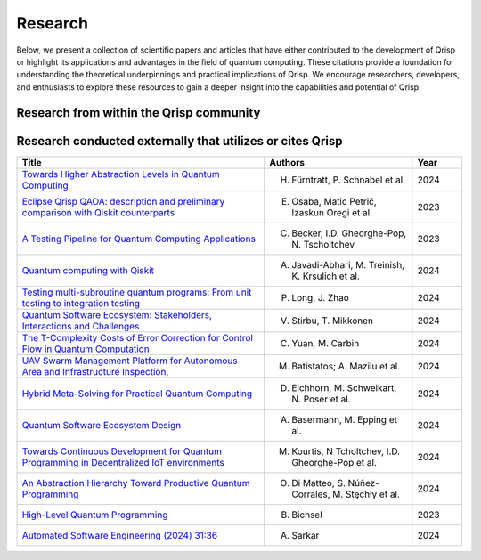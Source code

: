 .. _research:

Research
--------

Below, we present a collection of scientific papers and articles that have either contributed to the development of Qrisp or highlight its applications and advantages in the field of quantum computing. These citations provide a foundation for understanding the theoretical underpinnings and practical implications of Qrisp. We encourage researchers, developers, and enthusiasts to explore these resources to gain a deeper insight into the capabilities and potential of Qrisp.

Research from within the Qrisp community
========================================

.. grid::

    .. grid-item-card:: Qrisp: A Framework for Compilable High-Level Programming of Gate-Based Quantum Computers

        | Raphael Seidel, Sebastian Bock, René Zander, Matic Petrič, Niklas Steinmann, Nikolay Tcholtchev, Manfred Hauswirth 
        | `ArXiv, 2024 <https://arxiv.org/abs/2406.14792>`_

        .. dropdown:: :fa:`eye me-1` Abstract
            :color: primary

            While significant progress has been made on the hardware side of quantum computing, 
            support for high-level quantum programming abstractions remains underdeveloped compared to classical programming languages. 
            In this article, we introduce Qrisp, a framework designed to bridge several gaps between high-level programming paradigms in 
            state-of-the-art software engineering and the physical reality of today's quantum hardware. The framework aims to provide a systematic 
            approach to quantum algorithm development such that they can be effortlessly implemented, maintained and improved. We propose a number of 
            programming abstractions that are inspired by classical paradigms, yet consistently focus on the particular needs of a quantum developer. 
            Unlike many other high-level language approaches, Qrisp's standout feature is its ability to compile programs to the circuit level, making 
            them executable on most existing physical backends. The introduced abstractions enable the Qrisp compiler to leverage algorithm structure 
            for increased compilation efficiency. Finally, we present a set of code examples, including an implementation of Shor's factoring 
            algorithm. For the latter, the resulting circuit shows significantly reduced quantum resource requirements, strongly supporting the claim that 
            systematic quantum algorithm development can give quantitative benefits.

.. grid::

    .. grid-item-card:: Solving the Product Breakdown Structure Problem with constrained QAOA

        | René Zander, Raphael Seidel, Matteo Inajetovic, Niklas Steinmann, Matic Petrič 
        | `ArXiv, 2024 <https://arxiv.org/pdf/2406.15228>`_

        .. dropdown:: :fa:`eye me-1` Abstract
            :color: primary

            Constrained optimization problems, where
            not all possible variable assignments are feasible solutions, comprise numerous practically
            relevant optimization problems such as the
            Traveling Salesman Problem (TSP), or portfolio optimization. Established methods such
            as quantum annealing or vanilla QAOA usually transform the problem statement into a
            QUBO (Quadratic Unconstrained Binary Optimization) form, where the constraints are
            enforced by auxiliary terms in the QUBO objective. Consequently, such approaches fail to
            utilize the additional structure provided by the
            constraints.
            In this paper, we present a method for solving the industry relevant Product Breakdown
            Structure problem. Our solution is based
            on constrained QAOA, which by construction
            never explores the part of the Hilbert space
            that represents solutions forbidden by the problem constraints. The size of the search space is
            thereby reduced significantly. We experimentally show that this approach has not only a
            very favorable scaling behavior, but also appears to suppress the negative effects of Barren
            Plateaus.

.. grid::

    .. grid-item-card:: **Quantum Backtracking in Qrisp Applied to Sudoku Problems** 

        | Raphael Seidel, René Zander, Matic Petrič, Niklas Steinmann, David Q.\ Liu, Nikolay Tcholtchev, Manfred Hauswirth
        | `ArXiv, 2024 <https://arxiv.org/abs/2402.10060>`_ 

        .. dropdown:: :fa:`eye me-1` Abstract
            :color: primary

            The quantum backtracking algorithm proposed by Ashley Montanaro raised considerable interest, as it provides a 
            quantum speed-up for a large class of classical optimization algorithms. It does not suffer from Barren-Plateaus 
            and transfers well into the fault-tolerant era, as it requires only a limited number of arbitrary angle gates. 
            Despite its potential, the algorithm has seen limited implementation efforts, presumably due to its abstract 
            formulation. In this work, we provide a detailed instruction on implementing the quantum step operator for 
            arbitrary backtracking instances. For a single controlled diffuser of a binary backtracking tree with depth n, 
            our implementation requires only 6n+14 CX gates. We detail the process of constructing accept and reject 
            oracles for Sudoku problems using our interface to quantum backtracking. The presented code is written using 
            Qrisp, a high-level quantum programming language, making it executable on most current physical backends and 
            simulators. Subsequently, we perform several simulator based experiments and demonstrate solving 4x4 Sudoku 
            instances with up to 9 empty fields. This is, to the best of our knowledge, the first instance of a compilable 
            implementation of this generality, marking a significant and exciting step forward in quantum software engineering.

.. grid::

    .. grid-item-card:: Uncomputation in the Qrisp high-level Quantum Programming Framework

        | Raphael Seidel, Nikolay Tcholtchev, Sebastian Bock, Manfred Hauswirth
        | `ArXiv, 2023 <https://arxiv.org/abs/2307.11417>`_ 

        .. dropdown:: :fa:`eye me-1` Abstract
            :color: primary

            Uncomputation is an essential part of reversible computing and plays a vital role in quantum computing. 
            Using this technique, memory resources can be safely deallocated without performing a nonreversible deletion process. 
            For the case of quantum computing, several algorithms depend on this as they require disentangled states in the course of 
            their execution. Thus, uncomputation is not only about resource management, but is also required from an algorithmic point 
            of view. However, synthesizing uncomputation circuits is tedious and can be automated. In this paper, we describe the 
            interface for automated generation of uncomputation circuits in our Qrisp framework. Our algorithm for synthesizing uncomputation 
            circuits in Qrisp is based on an improved version of "Unqomp", a solution presented by Paradis et. al. Our paper also presents some 
            improvements to the original algorithm, in order to make it suitable for the needs of a high-level programming framework. Qrisp 
            itself is a fully compilable, high-level programming language/framework for gate-based quantum computers, which abstracts from 
            many of the underlying hardware details. Qrisp's goal is to support a high-level programming paradigm as known from classical software development.


Research conducted externally that utilizes or cites Qrisp
==========================================================

.. list-table::
    :widths: 50 30 10
    :header-rows: 1
    
    * - Title
      - Authors
      - Year
    * - `Towards Higher Abstraction Levels in Quantum Computing <https://link.springer.com/chapter/10.1007/978-981-97-0989-2_13>`_
      - H. Fürntratt, P. Schnabel et al.
      - 2024
    * - `Eclipse Qrisp QAOA: description and preliminary comparison with Qiskit counterparts <https://arxiv.org/abs/2405.20173>`_
      - E. Osaba, Matic Petrič, Izaskun Oregi et al. 
      - 2023
    * - `A Testing Pipeline for Quantum Computing Applications <https://publica.fraunhofer.de/entities/publication/ff4f1dc4-ab7d-41a6-8157-0b663aee83eb/details>`_
      - C. Becker, I.D. Gheorghe-Pop, N. Tscholtchev
      - 2023
    * - `Quantum computing with Qiskit <https://arxiv.org/pdf/2405.08810>`_
      - A. Javadi-Abhari, M. Treinish, K. Krsulich et al.
      - 2024
    * - `Testing multi-subroutine quantum programs: From unit testing to integration testing <https://dl.acm.org/doi/full/10.1145/3656339>`_
      - P. Long, J. Zhao
      - 2024
    * - `Quantum Software Ecosystem: Stakeholders, Interactions and Challenges <https://www.researchgate.net/publication/378066784_Quantum_Software_Ecosystem_Stakeholders_Interactions_and_Challenges>`_
      - V. Stirbu, T. Mikkonen 
      - 2024
    * - `The T-Complexity Costs of Error Correction for Control Flow in Quantum Computation <https://dl.acm.org/doi/pdf/10.1145/3656397>`_
      - C. Yuan, M. Carbin
      - 2024
    * - `UAV Swarm Management Platform for Autonomous Area and Infrastructure Inspection <https://ieeexplore.ieee.org/abstract/document/10497082>`_,
      - M. Batistatos; A. Mazilu et al. 
      - 2024
    * - `Hybrid Meta-Solving for Practical Quantum Computing <https://arxiv.org/pdf/2405.09115>`_
      - D. Eichhorn, M. Schweikart, N. Poser et al. 
      - 2024
    * - `Quantum Software Ecosystem Design <https://arxiv.org/abs/2405.13244>`_
      - A. Basermann, M. Epping et al. 
      - 2024
    * - `Towards Continuous Development for Quantum Programming in Decentralized IoT environments <https://www.sciencedirect.com/science/article/pii/S1877050924012286>`_
      - M. Kourtis, N Tcholtchev, I.D. Gheorghe-Pop et al. 
      - 2024
    * - `An Abstraction Hierarchy Toward Productive Quantum Programming <https://arxiv.org/abs/2405.13918>`_
      - O. Di Matteo, S. Núñez-Corrales, M. Stęchły et al. 
      - 2024
    * - `High-Level Quantum Programming <https://www.research-collection.ethz.ch/bitstream/handle/20.500.11850/634879/1/thesis_electronic.pdf>`_
      - B. Bichsel  
      - 2023
    * - `Automated Software Engineering (2024) 31:36 <https://link.springer.com/article/10.1007/s10515-024-00436-x>`_
      - A. Sarkar 
      - 2024
